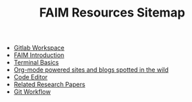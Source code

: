 #+TITLE: FAIM Resources Sitemap

- [[file:gitlab_workspace.org][Gitlab Workspace]]
- [[file:introduction.org][FAIM Introduction]]
- [[file:terminal.org][Terminal Basics]]
- [[file:org_blogs.org][Org-mode powered sites and blogs spotted in the wild]]
- [[file:code_editors.org][Code Editor]]
- [[file:research_papers.org][Related Research Papers]]
- [[file:gitlab_workflow.org][Git Workflow]]